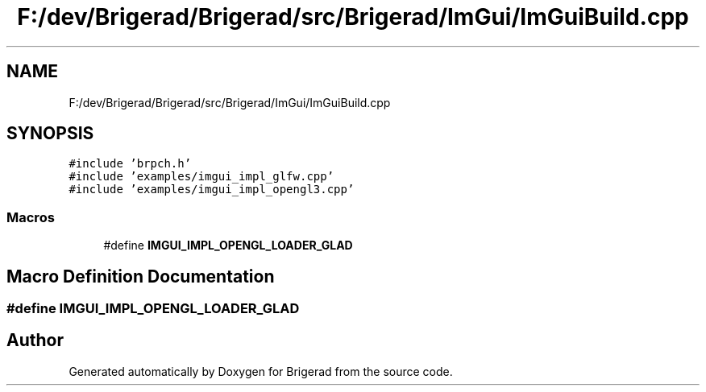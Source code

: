 .TH "F:/dev/Brigerad/Brigerad/src/Brigerad/ImGui/ImGuiBuild.cpp" 3 "Sun Feb 7 2021" "Version 0.2" "Brigerad" \" -*- nroff -*-
.ad l
.nh
.SH NAME
F:/dev/Brigerad/Brigerad/src/Brigerad/ImGui/ImGuiBuild.cpp
.SH SYNOPSIS
.br
.PP
\fC#include 'brpch\&.h'\fP
.br
\fC#include 'examples/imgui_impl_glfw\&.cpp'\fP
.br
\fC#include 'examples/imgui_impl_opengl3\&.cpp'\fP
.br

.SS "Macros"

.in +1c
.ti -1c
.RI "#define \fBIMGUI_IMPL_OPENGL_LOADER_GLAD\fP"
.br
.in -1c
.SH "Macro Definition Documentation"
.PP 
.SS "#define IMGUI_IMPL_OPENGL_LOADER_GLAD"

.SH "Author"
.PP 
Generated automatically by Doxygen for Brigerad from the source code\&.
